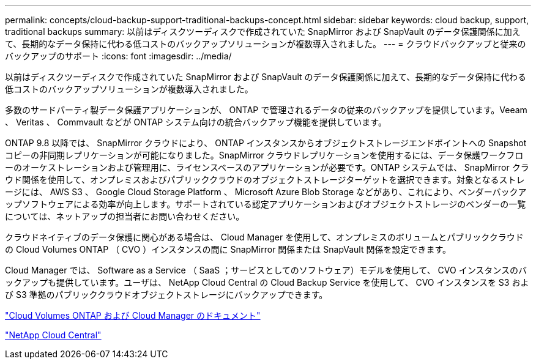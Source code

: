 ---
permalink: concepts/cloud-backup-support-traditional-backups-concept.html 
sidebar: sidebar 
keywords: cloud backup, support, traditional backups 
summary: 以前はディスクツーディスクで作成されていた SnapMirror および SnapVault のデータ保護関係に加えて、長期的なデータ保持に代わる低コストのバックアップソリューションが複数導入されました。 
---
= クラウドバックアップと従来のバックアップのサポート
:icons: font
:imagesdir: ../media/


[role="lead"]
以前はディスクツーディスクで作成されていた SnapMirror および SnapVault のデータ保護関係に加えて、長期的なデータ保持に代わる低コストのバックアップソリューションが複数導入されました。

多数のサードパーティ製データ保護アプリケーションが、 ONTAP で管理されるデータの従来のバックアップを提供しています。Veeam 、 Veritas 、 Commvault などが ONTAP システム向けの統合バックアップ機能を提供しています。

ONTAP 9.8 以降では、 SnapMirror クラウドにより、 ONTAP インスタンスからオブジェクトストレージエンドポイントへの Snapshot コピーの非同期レプリケーションが可能になりました。SnapMirror クラウドレプリケーションを使用するには、データ保護ワークフローのオーケストレーションおよび管理用に、ライセンスベースのアプリケーションが必要です。ONTAP システムでは、 SnapMirror クラウド関係を使用して、オンプレミスおよびパブリッククラウドのオブジェクトストレージターゲットを選択できます。対象となるストレージには、 AWS S3 、 Google Cloud Storage Platform 、 Microsoft Azure Blob Storage などがあり、これにより、ベンダーバックアップソフトウェアによる効率が向上します。サポートされている認定アプリケーションおよびオブジェクトストレージのベンダーの一覧については、ネットアップの担当者にお問い合わせください。

クラウドネイティブのデータ保護に関心がある場合は、 Cloud Manager を使用して、オンプレミスのボリュームとパブリッククラウドの Cloud Volumes ONTAP （ CVO ）インスタンスの間に SnapMirror 関係または SnapVault 関係を設定できます。

Cloud Manager では、 Software as a Service （ SaaS ；サービスとしてのソフトウェア）モデルを使用して、 CVO インスタンスのバックアップも提供しています。ユーザは、 NetApp Cloud Central の Cloud Backup Service を使用して、 CVO インスタンスを S3 および S3 準拠のパブリッククラウドオブジェクトストレージにバックアップできます。

https://www.netapp.com/cloud-services/cloud-manager/documentation/["Cloud Volumes ONTAP および Cloud Manager のドキュメント"]

https://cloud.netapp.com["NetApp Cloud Central"]
